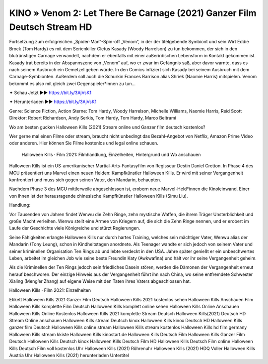 KINO » Venom 2: Let There Be Carnage (2021) Ganzer Film Deutsch Stream HD
===========================
Fortsetzung zum erfolgreichen „Spider-Man“-Spin-off „Venom“, in der der titelgebende Symbiont und sein Wirt Eddie Brock (Tom Hardy) es mit dem Serienkiller Cletus Kasady (Woody Harrelson) zu tun bekommen, der sich in den blutrünstigen Carnage verwandelt, nachdem er ebenfalls mit einer außerirdischen Lebensform in Kontakt gekommen ist. Kasady trat bereits in der Abspannszene von „Venom“ auf, wo er zwar im Gefängnis saß, aber davor warnte, dass es nach seinem Ausbruch ein Gemetzel geben würde. In den Comics infiziert sich Kasady bei seinem Ausbruch mit dem Carnage-Symbionten. Außerdem soll auch die Schurkin Frances Barrison alias Shriek (Naomie Harris) mitspielen. Venom bekommt es also mit gleich zwei Gegenspieler*innen zu tun...

✦ Schau Jetzt ►► https://bit.ly/3AjVsK1

✦ Herunterladen ►► https://bit.ly/3AjVsK1

Genre: Science Fiction, Action
Sterne: Tom Hardy, Woody Harrelson, Michelle Williams, Naomie Harris, Reid Scott
Direktor: Robert Richardson, Andy Serkis, Tom Hardy, Tom Hardy, Marco Beltrami

Wo am besten gucken Halloween Kills (2021) Stream online und Ganzer film deutsch kostenlos?

Wer gerne mal einen Filme oder stream, braucht nicht unbedingt das Bezahl-Angebot von Netflix, Amazon Prime Video oder anderen. Hier können Sie Filme kostenlos und legal online schauen.

 Halloween Kills · Film 2021: Filmhandlung, Einzelheiten, Hintergrund und Wo anschauen

Halloween Kills  ist ein US-amerikanischer Martial-Arts-Fantasyfilm von Regisseur Destin Daniel Cretton. In Phase 4 des MCU präsentiert uns Marvel einen neuen Helden: Kampfkünstler Halloween Kills. Er wird mit seiner Vergangenheit konfrontiert und muss sich gegen seinen Vater, den Mandarin, behaupten.

Nachdem Phase 3 des MCU mittlerweile abgeschlossen ist, erobern neue Marvel-Held*innen die Kinoleinwand. Einer von ihnen ist der herausragende chinesische Kampfkünstler Halloween Kills (Simu Liu).

Handlung:

Vor Tausenden von Jahren findet Wenwu die Zehn Ringe, zehn mystische Waffen, die ihrem Träger Unsterblichkeit und große Macht verleihen. Wenwu stellt eine Armee von Kriegern auf, die sich die Zehn Ringe nennen, und er erobert im Laufe der Geschichte viele Königreiche und stürzt Regierungen.

Seine Fähigkeiten erlangte Halloween Kills nur durch hartes Training, welches sein mächtiger Vater, Wenwu alias der Mandarin (Tony Leung), schon in Kindheitstagen anordnete. Als Teenager wandte er sich jedoch von seinem Vater und seiner kriminellen Organisation Ten Rings ab und lebte verdeckt in den USA. Jahre später genießt er ein unbeschwertes Leben, arbeitet im gleichen Job wie seine beste Freundin Katy (Awkwafina) und hält vor ihr seine Vergangenheit geheim.

Als die Kriminellen der Ten Rings jedoch sein friedliches Dasein stören, werden die Dämonen der Vergangenheit erneut herauf beschworen. Der einzige Hinweis aus der Vergangenheit führt ihn nach China, wo seine entfremdete Schwester Xialing (Meng’er Zhang) auf eigene Weise mit den Taten ihres Vaters abgeschlossen hat.

Halloween Kills · Film 2021: Einzelheiten

Etikett
Halloween Kills 2021 Ganzer Film Deutsch
Halloween Kills 2021 kostenlos sehen
Halloween Kills Anschauen Film
Halloween Kills komplette Film Deutsch
Halloween Kills komplett online sehen
Halloween Kills Online Anschauen
Halloween Kills Online Kostenlos
Halloween Kills 2021 komplette Stream Deutsch
Halloween Kills(2021) Deutsch HD Stream Online anschauen
Halloween Kills stream Deutsch kinox
Halloween Kills kinox Deutsch HD
Halloween Kills ganzer film Deutsch
Halloween Kills online stream
Halloween Kills stream kostenlos
Halloween Kills hd film germany
Halloween Kills stream kkiste
Halloween Kills kinostart.de
Halloween Kills Deutsch Film
Halloween Kills Ganzer Film Deutsch
Halloween Kills Deutsch kinox
Halloween Kills Deutsch Film HD
Halloween Kills Deutsch Film online
Halloween Kills Deutsch Film voll kostenlos
Uhr Halloween Kills (2021) Röhrenuhr
Halloween Kills (2021) HDQ Voller
Halloween Kills Austria
Uhr Halloween Kills (2021) herunterladen Untertitel
